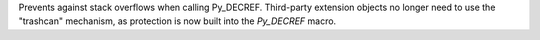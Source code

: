 Prevents against stack overflows when calling Py_DECREF. Third-party
extension objects no longer need to use the "trashcan" mechanism, as
protection is now built into the `Py_DECREF` macro.

